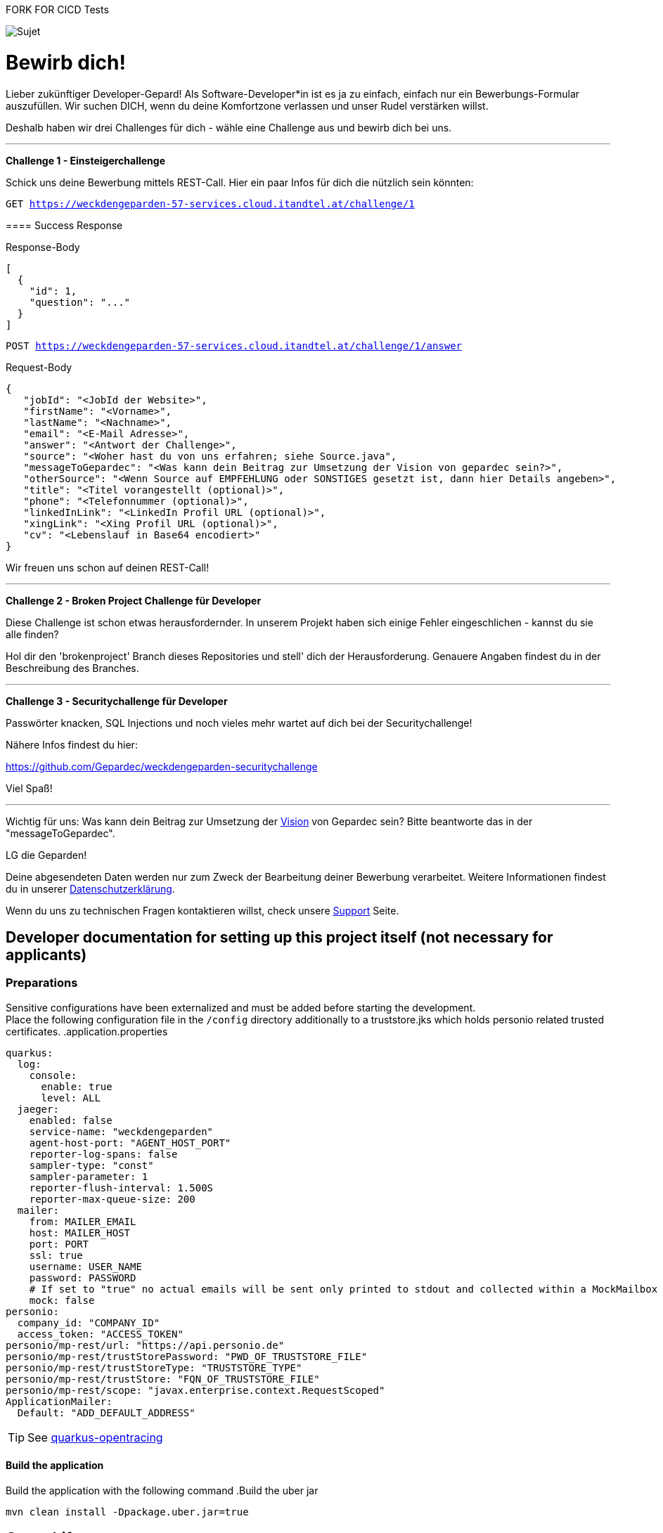 FORK FOR CICD Tests

image::https://raw.githubusercontent.com/Gepardec/weckdengeparden/master/weckdengepardenindir.jpg[Sujet]

= Bewirb dich!

Lieber zukünftiger Developer-Gepard!
Als Software-Developer*in ist es ja zu einfach, einfach nur ein Bewerbungs-Formular auszufüllen.
Wir suchen DICH, wenn du deine Komfortzone verlassen und unser Rudel verstärken willst.

Deshalb haben wir drei Challenges für dich - wähle eine Challenge aus und bewirb dich bei uns.
====
---

*Challenge 1 - Einsteigerchallenge*

Schick uns deine Bewerbung mittels REST-Call. Hier ein paar Infos für dich die nützlich sein könnten:

`GET https://weckdengeparden-57-services.cloud.itandtel.at/challenge/1` +

==== Success Response


.Response-Body
[source,json]
----
[
  {
    "id": 1,
    "question": "..."
  }
]
----
`POST https://weckdengeparden-57-services.cloud.itandtel.at/challenge/1/answer` +

.Request-Body
[source,json]
----
{
   "jobId": "<JobId der Website>",
   "firstName": "<Vorname>",
   "lastName": "<Nachname>",
   "email": "<E-Mail Adresse>",
   "answer": "<Antwort der Challenge>",
   "source": "<Woher hast du von uns erfahren; siehe Source.java",
   "messageToGepardec": "<Was kann dein Beitrag zur Umsetzung der Vision von gepardec sein?>",
   "otherSource": "<Wenn Source auf EMPFEHLUNG oder SONSTIGES gesetzt ist, dann hier Details angeben>",
   "title": "<Titel vorangestellt (optional)>",
   "phone": "<Telefonnummer (optional)>",
   "linkedInLink": "<LinkedIn Profil URL (optional)>",
   "xingLink": "<Xing Profil URL (optional)>",
   "cv": "<Lebenslauf in Base64 encodiert>"
}
----
Wir freuen uns schon auf deinen REST-Call!
====
====
---

*Challenge 2 - Broken Project Challenge für Developer*

Diese Challenge ist schon etwas herausfordernder. In unserem Projekt haben sich einige Fehler eingeschlichen - kannst du sie alle finden?

Hol dir den 'brokenproject' Branch dieses Repositories und stell' dich der Herausforderung.
Genauere Angaben findest du in der Beschreibung des Branches.

====
====
---

*Challenge 3 - Securitychallenge für Developer*

Passwörter knacken, SQL Injections und noch vieles mehr wartet auf dich bei der Securitychallenge!

Nähere Infos findest du hier:

https://github.com/Gepardec/weckdengeparden-securitychallenge

Viel Spaß!

====

---

Wichtig für uns: Was kann dein Beitrag zur Umsetzung der link:https://www.gepardec.com/arbeit-kultur/werte-und-kultur/[Vision] von Gepardec sein? 
Bitte beantworte das in der "messageToGepardec".


LG die Geparden!

Deine abgesendeten Daten werden nur zum Zweck der Bearbeitung deiner Bewerbung verarbeitet. Weitere Informationen findest du in unserer link:https://www.gepardec.com/datenschutz[Datenschutzerklärung].

Wenn du uns zu technischen Fragen kontaktieren willst, check unsere link:https://github.com/Gepardec/weckdengeparden/wiki/Home[Support] Seite.

== Developer documentation for setting up this project itself (not necessary for applicants)
=== Preparations
Sensitive configurations have been externalized and must be added before starting the development. +
Place the following configuration file in the ``/config`` directory additionally to a truststore.jks which holds personio related trusted certificates.
.application.properties
[source,yaml]
----
quarkus:
  log:
    console:
      enable: true
      level: ALL
  jaeger:
    enabled: false
    service-name: "weckdengeparden"
    agent-host-port: "AGENT_HOST_PORT"
    reporter-log-spans: false
    sampler-type: "const"
    sampler-parameter: 1
    reporter-flush-interval: 1.500S
    reporter-max-queue-size: 200
  mailer:
    from: MAILER_EMAIL
    host: MAILER_HOST
    port: PORT
    ssl: true
    username: USER_NAME
    password: PASSWORD
    # If set to "true" no actual emails will be sent only printed to stdout and collected within a MockMailbox
    mock: false
personio:
  company_id: "COMPANY_ID"
  access_token: "ACCESS_TOKEN"
personio/mp-rest/url: "https://api.personio.de"
personio/mp-rest/trustStorePassword: "PWD_OF_TRUSTSTORE_FILE"
personio/mp-rest/trustStoreType: "TRUSTSTORE_TYPE"
personio/mp-rest/trustStore: "FQN_OF_TRUSTSTORE_FILE"
personio/mp-rest/scope: "javax.enterprise.context.RequestScoped"
ApplicationMailer:
  Default: "ADD_DEFAULT_ADDRESS"
----
TIP: See link:https://quarkus.io/guides/opentracing[quarkus-opentracing]

==== Build the application

Build the application with the following command
.Build the uber jar
[source,bash]
----
mvn clean install -Dpackage.uber.jar=true
----
== Openshift
In this section you see how to setup the jaeger services and the secrets for the "weckdengeparden" services, the deployment is automated with a GitHub hook after a push into the master branch.

==== Preparations
. Ensure that the CICD pipeline finished 
. Ensure that you have an valid ``config/application.yml`` file
. Ensure you have a ``config/truststore.jks`` file which contains personio related trusted certificates

==== Setup
Execute all commands in the root directory of this project. Ensure that your are logged into the proper Openshift project.
.Jaeger Services
[source,bash]
----
# Create jaeger services
oc process -f templates/jaeger.yaml -o yaml  | oc apply -f -
# Delete jaeger services
oc process -f templates/jaeger.yaml -o yaml  | oc delete -f -
----
.Secrets
[source,bash]
----
# Create secret for weckdengeparden, if the secret already exists add "-o yaml --dry-run | oc apply -f -" at the end
oc create secret generic weckdengeparden \
   --from-file=application.yml=config/application-ocp.yml \
   --from-file=truststore.jks=config/truststore.jks

----

